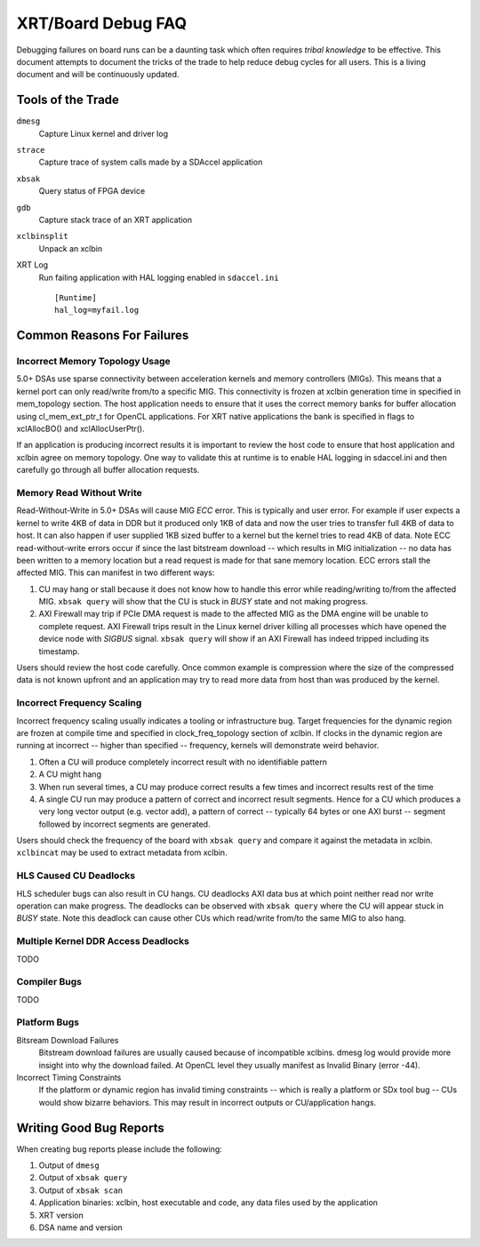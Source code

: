 XRT/Board Debug FAQ
-------------------

Debugging failures on board runs can be a daunting task which often requires *tribal knowledge* to be effective. This document attempts to document the tricks of the trade to help reduce debug cycles for all users. This is a living document and will be continuously updated.

Tools of the Trade
~~~~~~~~~~~~~~~~~~

``dmesg``
   Capture Linux kernel and driver log
``strace``
   Capture trace of system calls made by a SDAccel application
``xbsak``
   Query status of FPGA device
``gdb``
   Capture stack trace of an XRT application
``xclbinsplit``
   Unpack an xclbin
XRT Log
   Run failing application with HAL logging enabled in ``sdaccel.ini`` ::

     [Runtime]
     hal_log=myfail.log


Common Reasons For Failures
~~~~~~~~~~~~~~~~~~~~~~~~~~~

Incorrect Memory Topology Usage
...............................

5.0+ DSAs use sparse connectivity between acceleration kernels and memory controllers (MIGs). This means that a kernel port can only read/write from/to a specific MIG. This connectivity is frozen at xclbin generation time in specified in mem_topology section. The host application needs to ensure that it uses the correct memory banks for buffer allocation using cl_mem_ext_ptr_t for OpenCL applications. For XRT native applications the bank is specified in flags to xclAllocBO() and xclAllocUserPtr().

If an application is producing incorrect results it is important to review the host code to ensure that host application and xclbin agree on memory topology. One way to validate this at runtime is to enable HAL logging in sdaccel.ini and then carefully go through all buffer allocation requests.

Memory Read Without Write
.........................

Read-Without-Write in 5.0+ DSAs will cause MIG *ECC* error. This is typically and user error. For example if user expects a kernel to write 4KB of data in DDR but it produced only 1KB of data and now the user tries to transfer full 4KB of data to host. It can also happen if user supplied 1KB sized buffer to a kernel but the kernel tries to read 4KB of data. Note ECC read-without-write errors occur if since the last bitstream download -- which results in MIG initialization -- no data has been written to a memory location but a read request is made for that sane memory location. ECC errors stall the affected MIG. This can manifest in two different ways:

1. CU may hang or stall because it does not know how to handle this error while reading/writing to/from the affected MIG. ``xbsak query`` will show that the CU is stuck in *BUSY* state and not making progress.
2. AXI Firewall may trip if PCIe DMA request is made to the affected MIG as the DMA engine will be unable to complete request. AXI Firewall trips result in the Linux kernel driver killing all processes which have opened the device node with *SIGBUS* signal. ``xbsak query`` will show if an AXI Firewall has indeed tripped including its timestamp.

Users should review the host code carefully. Once common example is compression where the size of the compressed data is not known upfront and an application may try to read more data from host than was produced by the kernel.

Incorrect Frequency Scaling
...........................

Incorrect frequency scaling usually indicates a tooling or infrastructure bug. Target frequencies for the dynamic region are frozen at compile time and specified in clock_freq_topology section of xclbin. If clocks in the dynamic region are running at incorrect -- higher than specified -- frequency, kernels will demonstrate weird behavior.

1. Often a CU will produce completely incorrect result with no identifiable pattern
2. A CU might hang
3. When run several times, a CU may produce correct results a few times and incorrect results rest of the time
4. A single CU run may produce a pattern of correct and incorrect result segments. Hence for a CU which produces a very long vector output (e.g. vector add), a pattern of correct -- typically 64 bytes or one AXI burst -- segment followed by incorrect segments are generated.

Users should check the frequency of the board with ``xbsak query`` and compare it against the metadata in xclbin. ``xclbincat`` may be used to extract metadata from xclbin.

HLS Caused CU Deadlocks
.......................

HLS scheduler bugs can also result in CU hangs. CU deadlocks AXI data bus at which point neither read nor write operation can make progress. The deadlocks can be observed with ``xbsak query`` where the CU will appear stuck in *BUSY* state. Note this deadlock can cause other CUs which read/write from/to the same MIG to also hang.

Multiple Kernel DDR Access Deadlocks
....................................

TODO

Compiler Bugs
.............

TODO

Platform Bugs
.............

Bitsream Download Failures
  Bitstream download failures are usually caused because of incompatible xclbins. dmesg log would provide more insight into why the download failed. At OpenCL level they usually manifest as Invalid Binary (error -44).

Incorrect Timing Constraints
  If the platform or dynamic region has invalid timing constraints -- which is really a platform or SDx tool bug -- CUs would show bizarre behaviors. This may result in incorrect outputs or CU/application hangs.

Writing Good Bug Reports
~~~~~~~~~~~~~~~~~~~~~~~~

When creating bug reports please include the following:

1. Output of ``dmesg``
2. Output of ``xbsak query``
3. Output of ``xbsak scan``
4. Application binaries: xclbin, host executable and code, any data files used by the application
5. XRT version
6. DSA name and version
